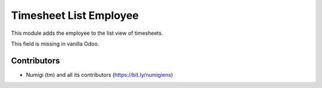 Timesheet List Employee
=======================

This module adds the employee to the list view of timesheets.

.. image:: static/description/timesheet_list_with_employee.png

This field is missing in vanilla Odoo.

Contributors
------------
* Numigi (tm) and all its contributors (https://bit.ly/numigiens)
